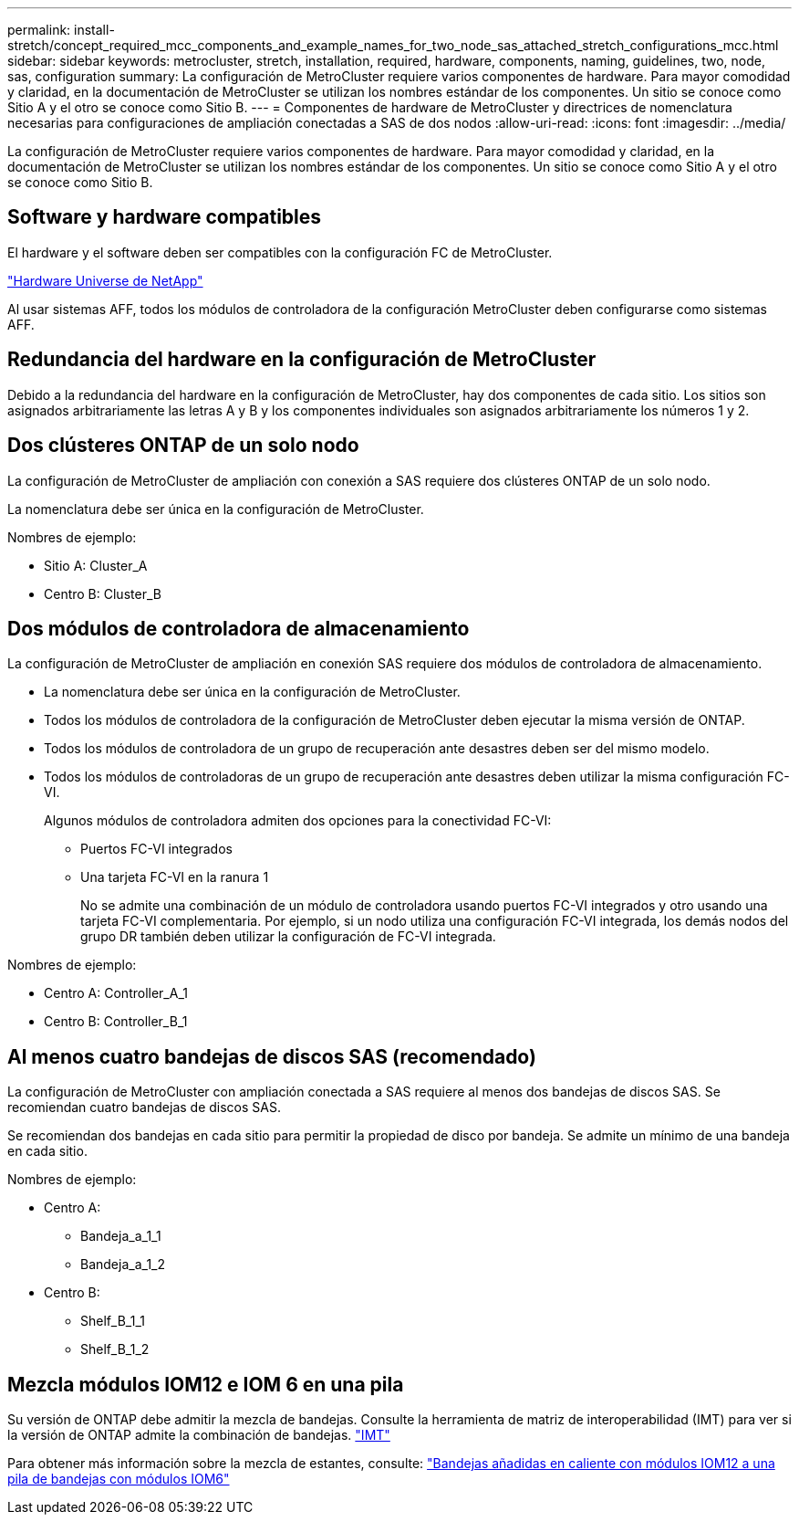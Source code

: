 ---
permalink: install-stretch/concept_required_mcc_components_and_example_names_for_two_node_sas_attached_stretch_configurations_mcc.html 
sidebar: sidebar 
keywords: metrocluster, stretch, installation, required, hardware, components, naming, guidelines, two, node, sas, configuration 
summary: La configuración de MetroCluster requiere varios componentes de hardware. Para mayor comodidad y claridad, en la documentación de MetroCluster se utilizan los nombres estándar de los componentes. Un sitio se conoce como Sitio A y el otro se conoce como Sitio B. 
---
= Componentes de hardware de MetroCluster y directrices de nomenclatura necesarias para configuraciones de ampliación conectadas a SAS de dos nodos
:allow-uri-read: 
:icons: font
:imagesdir: ../media/


[role="lead"]
La configuración de MetroCluster requiere varios componentes de hardware. Para mayor comodidad y claridad, en la documentación de MetroCluster se utilizan los nombres estándar de los componentes. Un sitio se conoce como Sitio A y el otro se conoce como Sitio B.



== Software y hardware compatibles

El hardware y el software deben ser compatibles con la configuración FC de MetroCluster.

https://hwu.netapp.com["Hardware Universe de NetApp"]

Al usar sistemas AFF, todos los módulos de controladora de la configuración MetroCluster deben configurarse como sistemas AFF.



== Redundancia del hardware en la configuración de MetroCluster

Debido a la redundancia del hardware en la configuración de MetroCluster, hay dos componentes de cada sitio. Los sitios son asignados arbitrariamente las letras A y B y los componentes individuales son asignados arbitrariamente los números 1 y 2.



== Dos clústeres ONTAP de un solo nodo

La configuración de MetroCluster de ampliación con conexión a SAS requiere dos clústeres ONTAP de un solo nodo.

La nomenclatura debe ser única en la configuración de MetroCluster.

Nombres de ejemplo:

* Sitio A: Cluster_A
* Centro B: Cluster_B




== Dos módulos de controladora de almacenamiento

La configuración de MetroCluster de ampliación en conexión SAS requiere dos módulos de controladora de almacenamiento.

* La nomenclatura debe ser única en la configuración de MetroCluster.
* Todos los módulos de controladora de la configuración de MetroCluster deben ejecutar la misma versión de ONTAP.
* Todos los módulos de controladora de un grupo de recuperación ante desastres deben ser del mismo modelo.
* Todos los módulos de controladoras de un grupo de recuperación ante desastres deben utilizar la misma configuración FC-VI.
+
Algunos módulos de controladora admiten dos opciones para la conectividad FC-VI:

+
** Puertos FC-VI integrados
** Una tarjeta FC-VI en la ranura 1
+
No se admite una combinación de un módulo de controladora usando puertos FC-VI integrados y otro usando una tarjeta FC-VI complementaria. Por ejemplo, si un nodo utiliza una configuración FC-VI integrada, los demás nodos del grupo DR también deben utilizar la configuración de FC-VI integrada.





Nombres de ejemplo:

* Centro A: Controller_A_1
* Centro B: Controller_B_1




== Al menos cuatro bandejas de discos SAS (recomendado)

La configuración de MetroCluster con ampliación conectada a SAS requiere al menos dos bandejas de discos SAS. Se recomiendan cuatro bandejas de discos SAS.

Se recomiendan dos bandejas en cada sitio para permitir la propiedad de disco por bandeja. Se admite un mínimo de una bandeja en cada sitio.

Nombres de ejemplo:

* Centro A:
+
** Bandeja_a_1_1
** Bandeja_a_1_2


* Centro B:
+
** Shelf_B_1_1
** Shelf_B_1_2






== Mezcla módulos IOM12 e IOM 6 en una pila

Su versión de ONTAP debe admitir la mezcla de bandejas. Consulte la herramienta de matriz de interoperabilidad (IMT) para ver si la versión de ONTAP admite la combinación de bandejas. https://imt.netapp.com/matrix/["IMT"^]

Para obtener más información sobre la mezcla de estantes, consulte: https://docs.netapp.com/platstor/topic/com.netapp.doc.hw-ds-mix-hotadd/home.html["Bandejas añadidas en caliente con módulos IOM12 a una pila de bandejas con módulos IOM6"]
